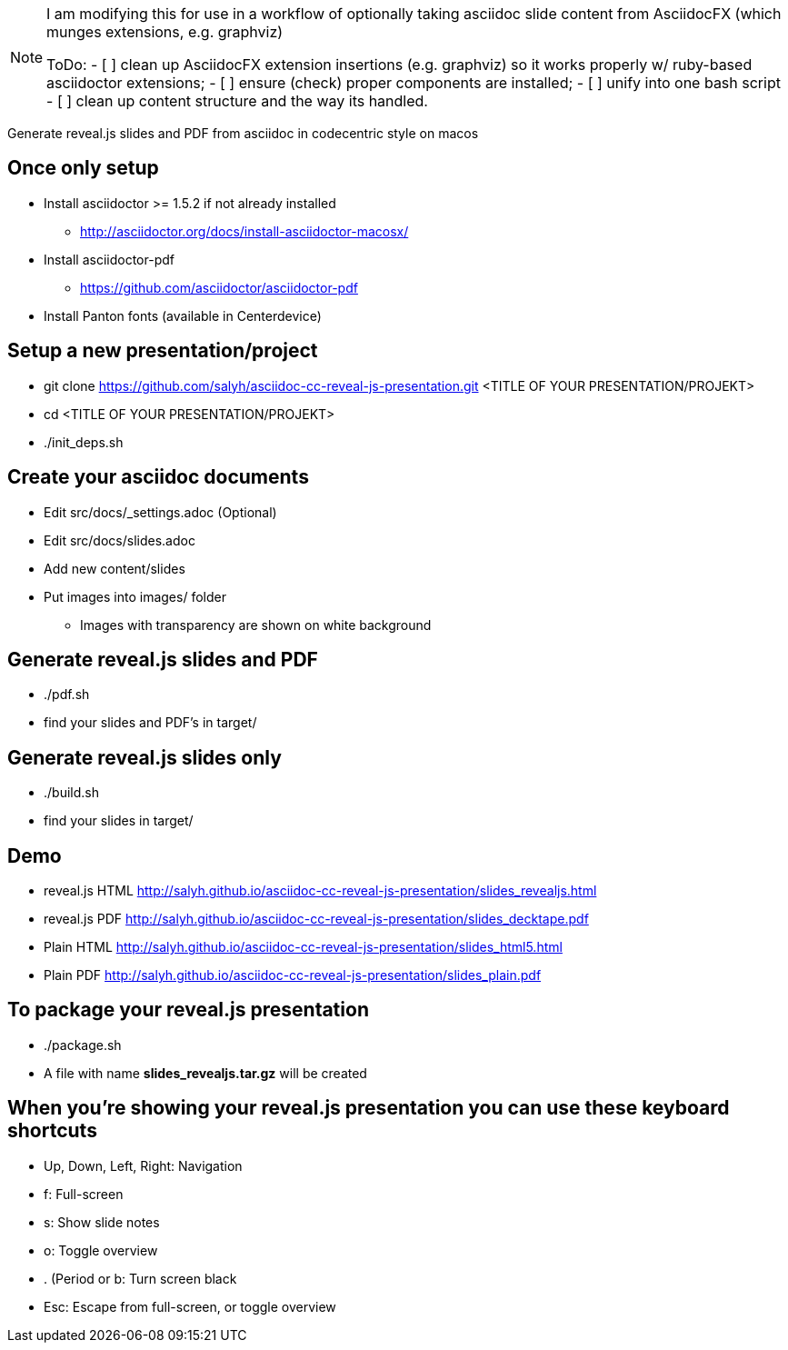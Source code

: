 [NOTE]
====
I am modifying this
for use in a workflow of optionally taking asciidoc slide content
from AsciidocFX (which munges extensions, e.g. graphviz)

ToDo:
- [ ] clean up AsciidocFX extension insertions (e.g. graphviz) so
     it works properly w/ ruby-based asciidoctor extensions;
- [ ] ensure (check) proper components are installed;
- [ ] unify into one bash script
- [ ] clean up content structure and the way its handled.

====
       

Generate reveal.js slides and PDF from asciidoc in codecentric style on macos

== Once only setup
* Install asciidoctor >= 1.5.2 if not already installed
** http://asciidoctor.org/docs/install-asciidoctor-macosx/
* Install asciidoctor-pdf
** https://github.com/asciidoctor/asciidoctor-pdf
* Install Panton fonts (available in Centerdevice)

== Setup a new presentation/project
* git clone https://github.com/salyh/asciidoc-cc-reveal-js-presentation.git <TITLE OF YOUR PRESENTATION/PROJEKT>
* cd <TITLE OF YOUR PRESENTATION/PROJEKT>
* ./init_deps.sh

== Create your asciidoc documents
* Edit src/docs/_settings.adoc (Optional)
* Edit src/docs/slides.adoc
* Add new content/slides
* Put images into images/ folder
** Images with transparency are shown on white background

== Generate reveal.js slides and PDF
* ./pdf.sh
* find your slides and PDF's in target/

== Generate reveal.js slides only
* ./build.sh
* find your slides in target/

== Demo
* reveal.js HTML http://salyh.github.io/asciidoc-cc-reveal-js-presentation/slides_revealjs.html
* reveal.js PDF http://salyh.github.io/asciidoc-cc-reveal-js-presentation/slides_decktape.pdf
* Plain HTML http://salyh.github.io/asciidoc-cc-reveal-js-presentation/slides_html5.html
* Plain PDF http://salyh.github.io/asciidoc-cc-reveal-js-presentation/slides_plain.pdf

== To package your reveal.js presentation
* ./package.sh 
* A file with name **slides_revealjs.tar.gz** will be created

== When you're showing your reveal.js presentation you can use these keyboard shortcuts
* Up, Down, Left, Right: Navigation
* f: Full-screen
* s: Show slide notes
* o: Toggle overview
* . (Period or b: Turn screen black
* Esc: Escape from full-screen, or toggle overview
